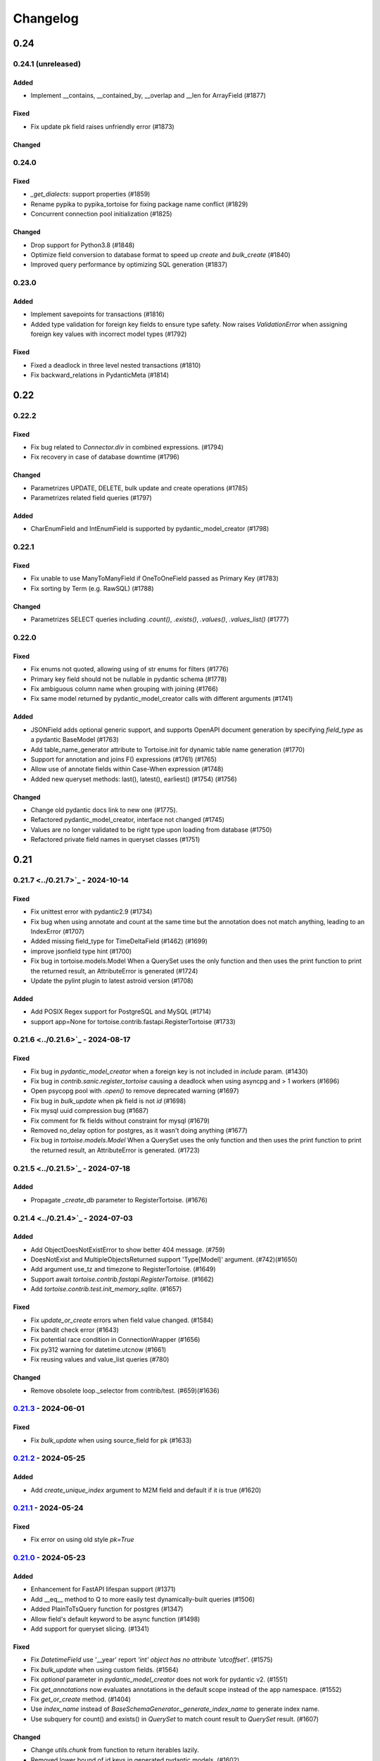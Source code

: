 .. _changelog:

=========
Changelog
=========

.. rst-class:: emphasize-children

0.24
====

0.24.1 (unreleased)
------
Added
^^^^^
- Implement __contains, __contained_by, __overlap and __len for ArrayField (#1877)

Fixed
^^^^^
- Fix update pk field raises unfriendly error (#1873)

Changed
^^^^^^^

0.24.0
------
Fixed
^^^^^
- `_get_dialects`: support properties (#1859)
- Rename pypika to pypika_tortoise for fixing package name conflict (#1829)
- Concurrent connection pool initialization (#1825)

Changed
^^^^^^^
- Drop support for Python3.8 (#1848)
- Optimize field conversion to database format to speed up `create` and `bulk_create` (#1840)
- Improved query performance by optimizing SQL generation (#1837)

0.23.0
------
Added
^^^^^
- Implement savepoints for transactions (#1816)
- Added type validation for foreign key fields to ensure type safety. Now raises `ValidationError` when assigning foreign key values with incorrect model types (#1792)

Fixed
^^^^^
- Fixed a deadlock in three level nested transactions (#1810)
- Fix backward_relations in PydanticMeta (#1814)

0.22
====

0.22.2
------
Fixed
^^^^^
- Fix bug related to `Connector.div` in combined expressions. (#1794)
- Fix recovery in case of database downtime (#1796)

Changed
^^^^^^^
- Parametrizes UPDATE, DELETE, bulk update and create operations (#1785)
- Parametrizes related field queries (#1797)

Added
^^^^^
- CharEnumField and IntEnumField is supported by pydantic_model_creator (#1798)

0.22.1
------
Fixed
^^^^^
- Fix unable to use ManyToManyField if OneToOneField passed as Primary Key (#1783)
- Fix sorting by Term (e.g. RawSQL) (#1788)

Changed
^^^^^^^
- Parametrizes SELECT queries including `.count()`, `.exists()`, `.values()`, `.values_list()` (#1777)

0.22.0
------
Fixed
^^^^^
- Fix enums not quoted, allowing using of str enums for filters (#1776)
- Primary key field should not be nullable in pydantic schema (#1778)
- Fix ambiguous column name when grouping with joining (#1766)
- Fix same model returned by pydantic_model_creator calls with different arguments (#1741)

Added
^^^^^
- JSONField adds optional generic support, and supports OpenAPI document generation by specifying `field_type` as a pydantic BaseModel (#1763)
- Add table_name_generator attribute to Tortoise.init for dynamic table name generation (#1770)
- Support for annotation and joins F() expressions (#1761) (#1765)
- Allow use of annotate fields within Case-When expression (#1748)
- Added new queryset methods: last(), latest(), earliest() (#1754) (#1756)

Changed
^^^^^^^
- Change old pydantic docs link to new one (#1775).
- Refactored pydantic_model_creator, interface not changed  (#1745)
- Values are no longer validated to be right type upon loading from database (#1750)
- Refactored private field names in queryset classes (#1751)

0.21
====

0.21.7 <../0.21.7>`_ - 2024-10-14
------
Fixed
^^^^^
- Fix unittest error with pydantic2.9 (#1734)
- Fix bug when using annotate and count at the same time but the annotation does not match anything, leading to an IndexError (#1707)
- Added missing field_type for TimeDeltaField (#1462) (#1699)
- improve jsonfield type hint (#1700)
- Fix bug in tortoise.models.Model When a QuerySet uses the only function and then uses the print function to print the returned result, an AttributeError is generated (#1724)
- Update the pylint plugin to latest astroid version (#1708)

Added
^^^^^
- Add POSIX Regex support for PostgreSQL and MySQL (#1714)
- support app=None for tortoise.contrib.fastapi.RegisterTortoise (#1733)

0.21.6 <../0.21.6>`_ - 2024-08-17
------
Fixed
^^^^^
- Fix bug in `pydantic_model_creator` when a foreign key is not included in `include` param. (#1430)
- Fix bug in `contrib.sanic.register_tortoise` causing a deadlock when using asyncpg and > 1 workers (#1696)
- Open psycopg pool with `.open()` to remove deprecated warning (#1697)
- Fix bug in `bulk_update` when pk field is not `id` (#1698)
- Fix mysql uuid compression bug (#1687)
- Fix comment for fk fields without constraint for mysql (#1679)
- Removed no_delay option for postgres, as it wasn't doing anything (#1677)
- Fix bug in `tortoise.models.Model` When a QuerySet uses the only function and then uses the print function to print the returned result, an AttributeError is generated. (#1723)

0.21.5 <../0.21.5>`_ - 2024-07-18
------
Added
^^^^^
- Propagate `_create_db` parameter to RegisterTortoise. (#1676)

0.21.4 <../0.21.4>`_ - 2024-07-03
------
Added
^^^^^
- Add ObjectDoesNotExistError to show better 404 message. (#759)
- DoesNotExist and MultipleObjectsReturned support 'Type[Model]' argument. (#742)(#1650)
- Add argument use_tz and timezone to RegisterTortoise. (#1649)
- Support await `tortoise.contrib.fastapi.RegisterTortoise`. (#1662)
- Add `tortoise.contrib.test.init_memory_sqlite`. (#1657)

Fixed
^^^^^
- Fix `update_or_create` errors when field value changed. (#1584)
- Fix bandit check error (#1643)
- Fix potential race condition in ConnectionWrapper (#1656)
- Fix py312 warning for datetime.utcnow (#1661)
- Fix reusing values and value_list queries (#780)

Changed
^^^^^^^
- Remove obsolete loop._selector from contrib/test. (#659)(#1636)

`0.21.3 <../0.21.3>`_ - 2024-06-01
------
Fixed
^^^^^
- Fix `bulk_update` when using source_field for pk (#1633)

`0.21.2 <../0.21.2>`_ - 2024-05-25
------
Added
^^^^^
- Add `create_unique_index` argument to M2M field and default if it is true (#1620)

`0.21.1 <../0.21.1>`_ - 2024-05-24
------
Fixed
^^^^^
- Fix error on using old style `pk=True`

`0.21.0 <../0.21.0>`_ - 2024-05-23
------
Added
^^^^^
- Enhancement for FastAPI lifespan support (#1371)
- Add __eq__ method to Q to more easily test dynamically-built queries (#1506)
- Added PlainToTsQuery function for postgres (#1347)
- Allow field's default keyword to be async function (#1498)
- Add support for queryset slicing. (#1341)

Fixed
^^^^^
- Fix `DatetimeField` use '__year' report `'int' object has no attribute 'utcoffset'`. (#1575)
- Fix `bulk_update` when using custom fields. (#1564)
- Fix `optional` parameter in `pydantic_model_creator` does not work for pydantic v2. (#1551)
- Fix `get_annotations` now evaluates annotations in the default scope instead of the app namespace. (#1552)
- Fix `get_or_create` method. (#1404)
- Use `index_name` instead of `BaseSchemaGenerator._generate_index_name` to generate index name.
- Use subquery for count() and exists() in `QuerySet` to match count result to `QuerySet` result. (#1607)

Changed
^^^^^^^
- Change `utils.chunk` from function to return iterables lazily.
- Removed lower bound of id keys in generated pydantic models. (#1602)
- Rename Field initial arguments `pk`/`index` to `primary_key`/`db_index`. (#1621)
- Renamed `Model.check` method to `Model._check` to avoid naming collision issues  (#1559) (#1550)

Breaking Changes
^^^^^^^^^^^^^^^^
- `bulk_create` now does not return anything. (#1614)

0.20
====

0.20.1
------
Added
^^^^^
- Add binary compression support for `UUIDField` in `MySQL`. (#1458)
- Only `Model`, `Tortoise`, `BaseDBAsyncClient`, `__version__`, and `connections` are now exported from `tortoise`
- Add parameter `validators` to `pydantic_model_creator`. (#1471)

Fixed
^^^^^
- Fix order of fields in `ValuesListQuery` when it has more than 10 fields. (#1492)
- Fix pydantic v2 pydantic_model_creator nullable field not optional. (#1454)
- Fix pydantic v2.5 unittest error. (#1535)
- Fix pydantic_model_creator `exclude_readonly` parameter not working.
- Fix annotation propagation for non-filter queries. (#1590)
- Fix blacksheep example unittest error. (#1534)

0.20.0
------
Added
^^^^^
- Allow ForeignKeyField(on_delete=NO_ACTION) (#1393)
- Support `pydantic` 2.0. (#1433)

Fixed
^^^^^
- Fix foreign key constraint not generated on MSSQL Server. (#1400)
- Fix testcase error with python3.11 (#1308)

Breaking Changes
^^^^^^^^^^^^^^^^
- Drop support for `pydantic` 1.x.
- Drop support for `python` 3.7.
- Param `config_class` of `pydantic_model_creator` is renamed to `model_config`.
- Attr `config_class` of `PydanticMeta` is renamed to `model_config`.

0.19
====

0.19.3
------
Added
^^^^^
- Added config_class option to pydantic model genator that allows the developer to customize the generated pydantic model's `Config` class. (#1048)
Fixed
^^^^^
- Fastapi example test not working. (#1029)
- Fix create index sql error. (#1202)
- Fix dependencies resolve error. (#1246)
- Fix ignoring zero value of limit. (#1270)
- Fix ForeignKeyField is none when fk is integer 0. (#1274)
- Fix limit ignore zero. (#1270)
- Fix min/max value validators for decimal fields. (#1291)

0.19.2
------
Added
^^^^^
- Added `schema` attribute to Model's Meta to specify exact schema to use with the model.
Fixed
^^^^^
- Mixin does not work. (#1133)
- `using_db` wrong position in model shortcut methods. (#1150)
- Fixed connection to `Oracle` database by adding database info to DBQ in connection string.
- Fixed ORA-01435 error while using `Oracle` database (#1155)
- Fixed processing of `ssl` option in MySQL connection string.
- Fixed type hinting for `QuerySetSingle`.

0.19.1
------
Added
^^^^^
- Added `Postgres`/`SQLite` partial indexes support. (#1103)
- Added `Microsoft SQL Server`/`Oracle` support, powered by `asyncodbc <https://github.com/tortoise/asyncodbc>`_, note that which is **not fully tested**.
- Added `optional` parameter to `pydantic_model_creator`. (#770)
- Added `using_db` parameter to `Model` shortcut methods. (#1109)
Fixed
^^^^^
- `TimeField` for `MySQL` will return `datetime.timedelta` object instead of `datetime.time` object.
- Fix on conflict do nothing. (#1122)
- Fix `_custom_generated_pk` attribute not set in `Model._init_from_db` method. (#633)

0.19.0
------
Added
^^^^^
- Added psycopg backend support.
- Added a new unified and robust connection management interface to access DB connections which includes support for
  lazy connection creation and much more. For more details, check out this `PR <https://github.com/tortoise/tortoise-orm/pull/1001>`_
- Added `TimeField`. (#1054)
- Added `ArrayField`.
Fixed
^^^^^
- Fix `bulk_create` doesn't work correctly with more than 1 update_fields. (#1046)
- Fix `bulk_update` errors when setting null for a smallint column on postgres. (#1086)
Deprecated
^^^^^^^^^^
- Existing connection management interface and related public APIs which are deprecated:
 - `Tortoise.get_connection`
 - `Tortoise.close_connections`
Changed
^^^^^^^
- Refactored `tortoise.transactions.get_connection` method to `tortoise.transactions._get_connection`.
 Note that this method has now been marked **private to this module and is not part of the public API**

0.18.1
------
Added
^^^^^
- Add on conflict do update for bulk_create. (#1024)
Fixed
^^^^^
- Fix `bulk_create` error. (#1012)
- Fix unittest invalid.
- Fix `bulk_update` in `postgres` with some type. (#968) (#1022)

0.18.0
------
Added
^^^^^
- Add Case-When support. (#943)
- Add `Rand`/`Random` function in contrib. (#944)
- Add `ON CONFLICT` support in `INSERT` statements. (#428)
Fixed
^^^^^
- Fix `bulk_update` error when pk is uuid. (#986)
- Fix mutable default value. (#969)
Changed
^^^^^^^
- Move `Function`, `Aggregate` from `functions.py` to `expressions.py`. (#943)
- Move `Q` from `query_utils.py` to `expressions.py`.
- Replace `python-rapidjson` to `orjson`.
Removed
^^^^^^^
- Remove `asynctest` and use `unittest.IsolatedAsyncioTestCase`. (#416)
- Remove `py37` support in tests.
- Remove `green` and `nose2` test runner.

0.17
====
0.17.8
------
Added
^^^^^
- Add `Model.raw` method to support the raw sql query.
- Add `QuerySet.bulk_update` method. (#924)
- Add `QuerySet.in_bulk` method.
- Add `MaxValueValidator` and `MinValueValidator` (#927)
Fixed
^^^^^
- Fix `QuerySet` subclass being lost when `_clone` is run on the instance.
- Fix bug in `.values` with `source_field`. (#844)
- Fix `contrib.blacksheep` exception handlers, use builtin json response. (#914)
- Fix Indexes defined in Meta class do not make use of `exists` parameter in their template (#928)
Changed
^^^^^^^
- Allow negative values with `IntEnumField`. (#889)
- Make `.values()` and `.values_list()` awaited return more consistent. (#899)

0.17.7
------
- Fix `select_related` behaviour for forward relation. (#825)
- Fix bug in nested `QuerySet` and `Manager`. (#864)
- Add `Concat` function for MySQL/PostgreSQL. (#873)
- Patch for use_index/force_index mutable problem when making query. (#888)
- Lift annotation field's priority in make query. (#883)
- Make use/force index available in select type Query. (#893)
- Fix all logging to use Tortoise's logger instead of root logger. (#879)
- Rename `db_client` logger to `tortoise.db_client`.
- Add `indexes` to `Model.describe`.

0.17.6
------
- Add `RawSQL` expression.
- Fix columns count with annotations in `_make_query`. (#776)
- Make functions nested. (#828)
- Add `db_constraint` in field describe.

0.17.5
------
- Set `field_type` of fk and o2o same to which relation field type. (#443)
- Fix error sql for `.sql()` call more than once. (#796)
- Fix incorrect splitting of the import route when using Router (#798)
- Fix `filter` error after `annotate` with `F`. (#806)
- Fix `select_related` for reverse relation. (#808)

0.17.4
------
- Fix `update_or_create`. (#782)
- Add `contains`, `contained_by` and `filter` to `JSONField`

0.17.3
------
- Fix duplicates when using custom through association class on M2M relations
- Fix `update_or_create` and `get_or_create`. (#721)
- Fix `refresh_from_db` without fields pass. (#734)
- Make `update` query work with `limit` and `order_by`. (#748)
- Add `Subquery` expression. (#756) (#9) (#337)
- Use JSON in JSONField.

0.17.2
------
- Add more `index` types.
- Add `force_index`, `use_index` to `queryset`.
- Fix `F` in update error with `update_fields`.
- Make `delete` query work with `limit` and `order_by`. (#697)
- Filter backward FK fields with `IS NULL` and `NOT IS NULL` filters (#700)
- Add `select_for_update` in `update_or_create`. (#702)
- Add `Model.select_for_update`.
- Add `__search` full text search to queryset.

0.17.1
------
- Fix type for modules.
- Fix `select_related` when related model specified more than once. (#679)
- Add `__iter__` to model, now can just return model/models in `fastapi` response.
- Fix `in_transaction` bug caused by 'router'. (#677) (#678)

0.17.0
-------
- Add date part extract filtering.
- Add `Manager` support.
- Add db router support.
- Add `nowait`, `skip_locked`, `of` parameters to `queryset.select_for_update`.
- Add field name to validation exceptions.
- Compatible with `asyncmy <https://github.com/long2ice/asyncmy>`_.
- Replace pypika to `pypika-tortoise <https://github.com/tortoise/pypika-tortoise>`_.

0.16
====
0.16.21
-------
- Fixed validating JSON before decoding. (#623)
- Add model method `update_or_create`.
- Add `batch_size` parameter for `bulk_create` method.
- Fix save with F expression and field with source_field.

0.16.20
-------
- Add model field validators.
- Allow function results in group by. (#608)

0.16.19
-------
- Replace set `TZ` environment variable to `TIMEZONE` to avoid affecting global timezone.
- Allow passing module objects to `models_paths` param of `Tortoise.init_models()`. (#561)
- Implement `PydanticMeta.backward_relations`. (#536)
- Allow overriding `PydanticMeta` in `PydanticModelCreator`. (#536)
- Fixed make_native typo to make_naive in timezone module

0.16.18
-------
- Support custom function in update. (#537)
- Add `Model.refresh_from_db`. (#549)
- Add timezone support, **be careful to upgrade to this version**, see `docs <https://tortoise-orm.readthedocs.io/en/latest/timezone.html>`_ for details. (#335)
- Remove `aerich` in case of cyclic dependency. (#558)

0.16.17
-------
- Add `on_delete` in `ManyToManyField`. (#508)
- Support `F` expression in `annotate`. (#475)
- Fix `QuerySet.select_related` in case of join same table twice. (#525)
- Integrate Aerich into the install. (#530)

0.16.16
-------
- Fixed inconsistency in integrity error exception of FastAPI
- add OSError to _get_comments except block

0.16.15
-------
- Make `DateField` accept valid date str.
- Add `QuerySet.select_for_update()`.
- check ``default`` for not ``None`` on pydantic model creation
- propagate default to pydantic model
- Add `QuerySet.select_related()`.
- Add custom attribute name for Prefetch instruction.
- Add `db_constraint` for `RelationalField` family.

0.16.14
-------
- Make ``F`` expression work with ``QuerySet.filter()``.
- Include ``py.typed`` in source distribution.
- Added ``datetime`` parsing from ``int`` for ``fields.DatetimeField``.
- ``get_or_create`` passes the ``using_db=`` on if provided.
- Allow custom ``loop`` and ``connection_class`` parameters to be passed on to asyncpg.

0.16.13
-------
- Default install of ``tortoise-orm`` now installs with no C-dependencies, if you want to use the C accelerators, please do a ``pip install tortoise-orm[accel]`` instead.
- Added ``<instance>.clone()`` method that will create a cloned instance in memory. To persist it you still need to call ``.save()``
- ``.clone()`` will raise a ``ParamsError`` if tortoise can't generate a primary key. In that case do a ``.clone(pk=<newval>)``
- If manually setting the primary key value to ``None`` and the primary key can be automatically generated, this will create a new record. We however still recommend the ``.clone()`` method instead.
- ``.save()`` can be forced to do a create by setting ``force_create=True``
- ``.save()`` can be forced to do an update by setting ``force_update=True``
- Setting ``update_fields`` for a ``.save()`` operation will strongly prefer to do an update if possible

0.16.12
-------
- Make ``Field.default`` effect on db level when generate table
- Add converters instead of importing from pymysql
- Fix postgres BooleanField default value convent
- Fix ``JSONField`` typed in ``pydantic_model_creator``
- Add ``.sql()`` method on ``QuerySet``

0.16.11
-------
- fix: ``sqlite://:memory:`` in Windows thrown ``OSError: [WinError 123]``
- Support ``bulk_create()`` insertion of records with overridden primary key when the primary key is DB-generated
- Add ``queryset.exists()`` and ``Model.exists()``.
- Add model subscription lookup, ``Model[<pkval>]`` that will return the object or raise ``KeyError``

0.16.10
-------
- Fix bad import of ``basestring``
- Better handling of NULL characters in strings. Fixes SQLite, raises better error for PostgreSQL.
- Support ``.group_by()`` with join now

0.16.9
------
- Support ``F`` expression in ``.save()`` now
- ``IntEnumField`` accept valid int value and ``CharEnumField`` accept valid str value
- Pydantic models get created with globally unique identifier
- Leaf-detection to minimize duplicate Pydantic model creation
- Pydantic models with a Primary Key that is also a raw field of a relation is now not hidden when ``exclude_raw_fields=True`` as it is a critically important field
- Raise an informative error when a field is set as nullable and primary key at the same time
- Foreign key id's are now described to have the positive-integer range of the field it is related to
- Fixed prefetching over OneToOne relations
- Fixed ``__contains`` for non-text fields (e.g. ``JSONB``)

0.16.8
------
- Allow ``Q`` expression to function with ``_filter`` parameter on aggregations
- Add manual ``.group_by()`` support
- Fixed regression where ``GROUP BY`` class is missing for an aggregate with a specified order.

0.16.7
------
- Added preliminary support for Python 3.9
- ``TruncationTestCase`` now properly quotes table names when it clears them out.
- Add model signals support
- Added ``app_label`` to ``test initializer(...)`` and ``TORTOISE_TEST_APP`` as test environment variable.

0.16.6
------
.. warning::

    This is a security fix release. We recommend everyone update.

Security fixes
^^^^^^^^^^^^^^

- Fixed SQL injection issue in MySQL
- Fixed SQL injection issues in MySQL when using ``contains``, ``starts_with`` or ``ends_with`` filters (and their case-insensitive counterparts)
- Fixed malformed SQL for PostgreSQL and SQLite when using ``contains``, ``starts_with`` or ``ends_with`` filters (and their case-insensitive counterparts)

Other changes
^^^^^^^^^^^^^

* Added support for partial models:

  To create a partial model, one can do a ``.only(<fieldnames-as-strings>)`` as part of the QuerySet.
  This will create model instances that only have those values fetched.

  Persisting changes on the model is allowed only when:

  * All the fields you want to update is specified in ``<model>.save(update_fields=[...])``
  * You included the Model primary key in the ``.only(...)``

  To protect against common mistakes we ensure that errors get raised:

  * If you access a field that is not specified, you will get an ``AttributeError``.
  * If you do a ``<model>.save()`` a ``IncompleteInstanceError`` will be raised as the model is, as requested, incomplete.
  * If you do a ``<model>.save(update_fields=[...])`` and you didn't include the primary key in the ``.only(...)``,
    then ``IncompleteInstanceError`` will be raised indicating that updates can't be done without the primary key being known.
  * If you do a ``<model>.save(update_fields=[...])`` and one of the fields in ``update_fields`` was not in the ``.only(...)``,
    then ``IncompleteInstanceError`` as that field is not available to be updated.

- Fixed bad SQL generation when doing a ``.values()`` query over a Foreign Key
- Added `<model>.update_from_dict({...})` that will mass update values safely from a dictionary
- Fixed processing URL encoded password in connection string

0.16.5
------
* Moved ``Tortoise.describe_model(<MODEL>, ...)`` to ``<MODEL>.describe(...)``
* Deprecated ``Tortoise.describe_model()``
* Fix for ``generate_schemas`` param being ignored in ``tortoise.contrib.quart.register_tortoise``
* Fix join query with `source_field` param

0.16.4
------
* More consistent escaping of db columns, fixes using SQL reserved keywords as field names with a function.
* Fix the aggregates using the wrong side of the join when doing a self-referential aggregation.
* Fix ``F`` functions wrapped forgetting about ``distinct=True``

0.16.3
------
* Fixed invalid ``var IN ()`` SQL generated using ``__in=`` and ``__not_in`` filters.
* Fix bug with order_by on nested fields
* Fix joining with self by reverse-foreign-key for filtering and annotation

0.16.2
------
* Default ``values()`` & ``values_list()`` now includes annotations.
* Annotations over joins now work correctly with ``values()`` & ``values_list()``
* Ensure ``GROUP BY`` precedes ``HAVING`` to ensure that filtering by aggregates work correctly.
* Fix bug with join query with aggregation
* Cast ``BooleanField`` values correctly on SQLite & MySQL

0.16.1
------
* ``QuerySetSingle`` now has better code completion
* Created Pydantic models will now have the basic validation elements:

  * ``required`` is correctly populated for required fields
  * ``nullable`` is added to the schema where nulls are accepted
  * ``maxLength`` for CharFields
  * ``minimum`` & ``maximum`` values for integer fields

  To get Pydantic to handle nullable/default fields correctly one should do a ``**user.dict(exclude_unset=True)`` when passing values to a Model class.

* Added ``FastAPI`` helper that is based on the ``starlette`` helper but optionally adds helpers to catch and report with proper error ``DoesNotExist`` and ``IntegrityError`` Tortoise exceptions.
* Allows a Pydantic model to exclude all read-only fields by setting ``exclude_readonly=True`` when calling ``pydantic_model_creator``.
* a Tortoise ``PydanticModel`` now provides two extra helper functions:

  * ``from_queryset``: Returns a ``List[PydanticModel]`` which is the format that e.g. FastAPI expects
  * ``from_queryset_single``: allows one to avoid calling ``await`` multiple times to get the object and all its related items.


0.16.0
------
.. caution::
   **This release drops support for Python 3.6:**

   Tortoise ORM now requires a minimum of CPython 3.7

New features:
^^^^^^^^^^^^^
* Model docstrings and ``#:`` comments directly preceding Field definitions are now used as docstrings and DDL descriptions.

  This is now cleaned and carried as part of the ``docstring`` parameter in ``describe_model(...)``

  If one doesn't explicitly specify a Field ``description=`` or Model ``Meta.table_description=`` then we default to the first line as the description.
  This is done because a description is submitted to the DB, and needs to be short (depending on DB, 63 chars) in size.

  Usage example:

  .. code-block:: python3

    class Something(Model):
        """
        A Docstring.

        Some extra info.
        """

        # A regular comment
        name = fields.CharField(max_length=50)
        #: A docstring comment
        chars = fields.CharField(max_length=50, description="Some chars")
        #: A docstring comment
        #: Some more detail
        blip = fields.CharField(max_length=50)

    # When looking at the describe model:
    {
        "description": "A Docstring.",
        "docstring": "A Docstring.\n\nSome extra info.",
        ...
        "data_fields": [
            {
                "name": "name",
                ...
                "description": null,
                "docstring": null
            },
            {
                "name": "chars",
                ...
                "description": "Some chars",
                "docstring": "A docstring comment"
            },
            {
                "name": "blip",
                ...
                "description": "A docstring comment",
                "docstring": "A docstring comment\nSome more detail"
            }
        ]
    }

* Early Partial Init of models.

  We now have an early init of models, which can be useful when needing Models that are not bound to a DB, but otherwise complete.
  e.g. Schema generation without needing to be properly set up.

  Usage example:

  .. code-block:: python3

    # Lets say you defined your models in "some/models.py", and "other/ddef.py"
    # And you are going to use them in the "model" namespace:
    Tortoise.init_models(["some.models", "other.ddef"], "models")

    # Now the models will have relationships built, so introspection of schema will be comprehensive

* Pydantic serialisation.

  We now include native support for automatically building a Pydantic model from Tortoise ORM models.
  This will correctly model:

  * Data Fields
  * Relationships (FK/O2O/M2M)
  * Callables

  At this stage we only support serialisation, not deserialisation.

  For mode information, please see :ref:`contrib_pydantic`

- Allow usage of ``F`` expressions to in annotations. (#301)
- Now negative number with ``limit(...)`` and ``offset(...)`` raise ``ParamsError``. (#306)
- Allow usage of Function to ``queryset.update()``. (#308)
- Add ability to supply ``distinct`` flag to Aggregate (#312)


Bugfixes:
^^^^^^^^^
- Fix default type of ``JSONField``

Removals:
^^^^^^^^^
- Removed ``tortoise.aggregation`` as this was deprecated since 0.14.0
- Removed ``start_transaction`` as it has been broken since 0.15.0
- Removed support for Python 3.6 / PyPy-3.6, as it has been broken since 0.15.0

  If you still need Python 3.6 support, you can install ``tortoise-orm<0.16`` as we will still backport critical bugfixes to the 0.15 branch for a while.

.. rst-class:: emphasize-children

0.15
====

0.15.24
-------
- Fixed regression where ``GROUP BY`` class is missing for an aggregate with a specified order.

0.15.23
-------
- Fixed SQL injection issue in MySQL
- Fixed SQL injection issues in MySQL when using ``contains``, ``starts_with`` or ``ends_with`` filters (and their case-insensitive counterparts)
- Fixed malformed SQL for PostgreSQL and SQLite when using ``contains``, ``starts_with`` or ``ends_with`` filters (and their case-insensitive counterparts)

0.15.22
-------
* Fix the aggregates using the wrong side of the join when doing a self-referential aggregation.
* Fix for ``generate_schemas`` param being ignored in ``tortoise.contrib.quart.register_tortoise``

0.15.21
-------
* Fixed invalid ``var IN ()`` SQL generated using ``__in=`` and ``__not_in`` filters.
* Fix bug with order_by on nested fields
* Fix joining with self by reverse-foreign-key for filtering and annotation

0.15.20
-------
* Default ``values()`` & ``values_list()`` now includes annotations.
* Annotations over joins now work correctly with ``values()`` & ``values_list()``
* Ensure ``GROUP BY`` precedes ``HAVING`` to ensure that filtering by aggregates work correctly.
* Cast ``BooleanField`` values correctly on SQLite & MySQL

0.15.19
-------
- Fix Function with ``source_field`` option. (#311)

0.15.18
-------
- Install on Windows does not require a C compiler any more.
- Fix ``IntegrityError`` with unique field and ``get_or_create``

0.15.17
-------
- Now ``get_or_none(...)``, classmethod of ``Model`` class, works in the same way as ``queryset``

0.15.16
-------
- ``get_or_none(...)`` now raises ``MultipleObjectsReturned`` if multiple object fetched. (#298)

0.15.15
-------
- Add ability to suppply a ``to_field=`` parameter for FK/O2O to a non-PK but still uniquely indexed remote field. (#287)

0.15.14
-------
- add F expression support in ``queryset.update()`` - This allows for atomic updates of data in the database. (#294)

0.15.13
-------
- Applies default ordering on related queries
- Fix post-ManyToMany related queries not being evaluated correctly
- Ordering is now preserved on ManyToMany related fetches
- Fix aggregate function on joined table to use correct primary key
- Fix filtering by backwards FK to use correct primary key

0.15.12
-------
- Added ``range`` filter to support ``between and`` syntax

0.15.11
-------
- Added ``ordering`` option for model ``Meta`` class to apply default ordering

0.15.10
-------
- Bumped requirements to cater for newer feature use (#282)

0.15.9
------
- Alias Foreign Key joins as we can have both self-referencing and duplicate joins to the same table.
  This generates SQL that differentiates between which instance of the table to work with.

0.15.8
------
- ``TextField`` now recommends usage of ``CharField`` if wanting unique indexing instead of just saying "indexing not supported"
- ``.count()`` now honours offset and limit
- Testing un-awaited ``ForeignKeyField`` as a boolean expression will automatically resolve as ``False`` if it is None
- Awaiting a nullable ``ForeignKeyField`` won't touch the DB if it is ``None``

0.15.7
------
- ``QuerySet.Update()`` now returns the count of the no of rows affected. Note, that
- ``QuerySet.Delete()`` now returns the count of the no of rows deleted.
- Note that internal API of ``db_connection.execute_query()`` now returns ``rows_affected, results``. (This is informational only)
- Added ``get_or_none(...)`` as syntactic sugar for ``filter(...).first()``

0.15.6
------
- Added ``BinaryField`` for storing binary objects (``bytes``).
- Changed ``TextField`` to use ``LONGTEXT`` for MySQL to allow for larger than 64KB of text.
- De-duplicate index if specified on both ``index=true`` and as part of ``indexes``
- Primary Keyed ``TextField`` is marked as deprecated.
  We can't guarantee that it will be properly indexed or unique in all cases.
- One can now disable the backwards relation for FK/O2O relations by passing ``related_name=False``
- One can now pass a PK value to a generated field, and Tortoise ORM will use that as the PK as expected.
  This allows one to have a model that has a autonumber PK, but setting it explicitly if required.

0.15.5
------
* Refactored Fields:

  Fields have been refactored, for better maintenance. There should be no change for most users.

  - More accurate auto-completion.
  - Fields now contain their own SQL schema by dialect, which significantly simplifies adding field types.
  - ``describe_model()`` now returns the DB type, and dialect overrides.

- ``JSONField`` will now automatically use ``python-rapidjson`` as an accelerator if it is available.
- ``DecimalField`` and aggregations on it, now behaves much more like expected on SQLite (#256)
- Check whether charset name is valid for the MySQL connection (#261)
- Default DB driver parameters are now applied consistently, if you use the URI schema or manual.

0.15.4
------
- Don't generate a schema if there is no models (#254)
- Emit a ``RuntimeWarning`` when a module has no models to import (#254)
- Allow passing in a custom SSL context (#255)

0.15.3
------
* Added ``OneToOneField`` implementation:

  ``OneToOneField`` describes a one to one relation between two models.
  It can be set from the primary side only, but resolved from both sides in the same way.

  ``describe_model(...)`` now also reports OneToOne relations in both directions.

  Usage example:

  .. code-block:: python3

     event: fields.OneToOneRelation[Event] = fields.OneToOneField(
         "models.Event", on_delete=fields.CASCADE, related_name="address"
     )

- Prefetching is done concurrently now, sending all prefetch requests at the same time instead of in sequence.
- Enable foreign key enforcement on SQLite for builds where it was optional.

0.15.2
------
- The ``auto_now_add`` argument of ``DatetimeField`` is handled correctly in the SQLite backend.
- ``unique_together`` now creates named constrains, to prevent the DB from auto-assigning a potentially non-unique constraint name.
- Filtering by an ``auto_now`` field doesn't replace the filter value with ``now()`` anymore.

0.15.1
------
- Handle OR'ing a blank ``Q()`` correctly (#240)

0.15.0
-------
New features:
^^^^^^^^^^^^^
- Pooling has been implemented, allowing for multiple concurrent databases and all the benefits that comes with it.
    - Enabled by default for databases that support it (mysql and postgres) with a minimum pool size of 1, and a maximum of 5
    - Not supported by sqlite
    - Can be changed by passing the ``minsize`` and ``maxsize`` connection parameters
- Many small performance tweaks:
    - Overhead of query generation has been reduced by about 6%
    - Bulk inserts are ensured to be wrapped in a transaction for >50% speedup
    - PostgreSQL prepared queries now use a LRU cache for significant >2x speedup on inserts/updates/deletes
- ``DateField`` & ``DatetimeField`` deserializes faster on PostgreSQL & MySQL.
- Optimized ``.values()`` to do less copying, resulting in a slight speedup.
- One can now pass kwargs and ``Q()`` objects as parameters to ``Q()`` objects simultaneously.

Bugfixes:
^^^^^^^^^
- ``indexes`` will correctly map the foreign key if referenced by name.
- Setting DB generated PK in constructor/create generates exception instead of silently being ignored.

Deprecations:
^^^^^^^^^^^^^
- ``start_transaction`` is deprecated, please use ``@atomic()`` or ``async with in_transaction():`` instead.
- **This release brings with it, deprecation of Python 3.6 / PyPy-3.6:**

  This is due to small differences with how the backported ``aiocontextvars`` behaves
  in comparison to the built-in in Python 3.7+.

  There is a known context confusion, specifically regarding nested transactions.


.. rst-class:: emphasize-children

0.14
====

0.14.2
------
- A Field name of ``alias`` is now no longer reserved.
- Restored support for inheriting from Abstract classes. Order is now also deterministic,
  with the inherited classes' fields being placed before the current.

0.14.1
-------
- ``ManyToManyField`` is now a function that has the type of the relation for autocomplete,
  this allows for better type hinting at less effort.
- Added section on adding better autocomplete for relations in editors.

0.14.0
------
.. caution::
   **This release drops support of Python 3.5:**

   Tortoise ORM now requires a minimum of CPython 3.6 or PyPy3.6-7.1

Enhancements:
^^^^^^^^^^^^^
- Models, Fields & QuerySets have significant type annotation improvements,
  leading to better IDE integration and more comprehensive static analysis.
- Fetching records from the DB is now up to 25% faster.
- Database functions ``Trim()``, ``Length()``, ``Coalesce()``, ``Lower()``, ``Upper()`` added to tortoise.functions module.
- Annotations can be selected inside ``Queryset.values()`` and ``Queryset.values_list()`` expressions.
- Added support for Python 3.8
- The Foreign Key property is now ``await``-able as long as one didn't populate it via ``.prefetch_related()``
- One can now specify compound indexes in the ``Meta:`` class using ``indexes``. It works just like ``unique_together``.

Bugfixes:
^^^^^^^^^
- The generated index name now has significantly lower chance of collision.
- The compiled SQL query contains HAVING and GROUP BY only for aggregation functions.
- Fields for FK relations are quoted properly.
- Fields are quoted properly in ``UNIQUE`` statements.
- Fields are quoted properly in ``KEY`` statements.
- Comment Fields are quoted properly in PostgreSQL dialect.
- ``unique_together`` will correctly map the foreign key if referenced by name.

Deprecations:
^^^^^^^^^^^^^
- ``import from tortoise.aggregation`` is deprecated, please do ``import from tortoise.functions`` instead.

Breaking Changes:
^^^^^^^^^^^^^^^^^
- The hash used to make generated indexes unique has changed.
  The old algorithm had a very high chance of collisions,
  the new hash algorithm is much better in this regard.
- Dropped support for Python 3.5

.. rst-class:: emphasize-children

0.13
====

0.13.12
-------
- Reverted "The ``Field`` class now calls ``super().__init__``, so mixins are properly initialised."
  as it was causing issues on Python 3.6.

0.13.11
-------
- Fixed the ``_FieldMeta`` class not to checking if the 1st base class was Field, so would break with mixins.
- The ``Field`` class now calls ``super().__init__``, so mixins are properly initialised.

0.13.10
-------
- Names ForeignKey constraints in a consistent way

0.13.9
------
- Fields can have 2nd base class which makes IDEs know python type (str, int, datetime...) of the field.
- The ``type`` parameter of ``Field.__init__`` is removed, instead we use the 2nd base class
- Foreign keys and indexes are now defined correctly in MySQL so that they take effect as expected
- MySQL now doesn't warn of unsafe index creation anymore

0.13.8
------
- Fixed bug in schema creation for MySQL where non-int PK did not get declared properly (#195)

0.13.7
------
- ``iexact`` filter modifier was implemented. Queries like ``«queryset».filter(name__iexact=...)`` will perform case-insensitive search.

0.13.6
------
- Fix minor bug in ``Model.__init__`` where we raise the wrong error on setting RFK/M2M values directly.
- Fields in ``Queryset.values_list()`` is now in the defined Model order.
- Fields in ``Queryset.values()`` is now in the defined Model order.

0.13.5
------
- Sample Starlette integration
- Relational fields are now lazily constructed via properties instead of in the constructor,
  this results in a significant overhead reduction for Model instantiation with many relationships.

0.13.4
------
- Assigning to the FK field will correctly set the associated db-field
- Reading a nullalble FK field can now be None
- Nullalble FK fields reverse-FK is now also nullable
- Deleting a nullable FK field sets it to None

0.13.3
------
- Fixed installing Tortoise-ORM in non-unicode systems. (#180)
- ``«queryset».update(…)`` now correctly uses the DB-specific ``to_db_value()``
- ``fetch_related(…)`` now correctly encodes non-integer keys.
- ``ForeignKey`` fields of type ``UUIDField`` are now escaped consistently.
- Pre-generated ForeignKey fields (e.g. UUIDField) is now checked for persistence correctly.
- Duplicate M2M ``.add(…)`` now checks using consistent field encoding.
- ``source_field`` Fields are now handled correctly for ordering.
- ``source_field`` Fields are now handled correctly for updating.

0.13.2
------
* Security fixes for ``«model».save()`` & ``«model».delete()``:

  This is now fully parametrized, and these operations are no longer susceptible to escaping issues.

* Performance improvements:

  - Simple update is now ~3-6× faster
  - Partial update is now ~3× faster
  - Delete is now ~2.7x faster

- Fix generated Schema Primary Key for ``BigIntField`` for MySQL and PostgreSQL.
- Added support for using a ``SmallIntField`` as a auto-gen Primary Key.
- Ensure that default PK is added to the top of the attrs.

0.13.1
------
* Model schema now has a discovery API:

  One can call ``Tortoise.describe_models()`` or ``Tortoise.describe_model(<Model>)`` to get
  a full description of the model(s).

  Please see :meth:`tortoise.Tortoise.describe_model` and :meth:`tortoise.Tortoise.describe_models` for more info.

- Fix in generating comments for Foreign Keys in ``MySQL``
- Added schema support for PostgreSQL. Either set  ``"schema": "custom"`` var in ``credentials`` or as a query parameter ``?schema=custom``
- Default MySQL charset to ``utf8mb4``. If a charset is provided it will also force the TABLE charset to the same.

0.13.0
------
.. warning::
   **This release brings with it, deprecation of Python 3.5:**

   We will increase the minimum supported version of Python to 3.6,
   as 3.5 is reaching end-of-life,
   and is missing many useful features for async applications.

   We will discontinue Python 3.5 support on the next major release (Likely 0.14.0)

New Features:
^^^^^^^^^^^^^
- Example Sanic integration along with register_tortoise hook in contrib (#163)
- ``.values()`` and ``.values_list()`` now default to all fields if none are specified.
- ``generate_schema()`` now generates well-formatted DDL SQL statements.
- Added ``TruncationTestCase`` testing class that truncates tables to allow faster testing of transactions.
- Partial saves are now supported (#157): ``obj.save(update_fields=['model','field','names'])``

Bugfixes:
^^^^^^^^^
- Fixed state leak between database drivers which could cause incorrect DDL generation.
- Fixed missing table/column comment generation for ``ForeignKeyField`` and ``ManyToManyField``
- Fixed comment generation to escape properly for ``SQLite``
- Fixed comment generation for ``PostgreSQL`` to not duplicate comments
- Fixed generation of schema for fields that defined custom ``source_field`` values defined
- Fixed working with Models that have fields with custom ``source_field`` values defined
- Fixed safe creation of M2M tables for MySQL dialect (#168)

Docs/examples:
^^^^^^^^^^^^^^
- Examples have been reworked:

  - Simplified init of many examples
  - Re-did ``generate_schema.py`` example
  - A new ``relations_recirsive.py`` example (turned into test case)

- Lots of small documentation cleanups


.. rst-class:: emphasize-children

0.12
====

0.12.7 (retracted)
------------------
- Support connecting to PostgreSQL via Unix domain socket (simple case).
- Self-referential Foreign and Many-to-Many keys are now allowed

0.12.6 / 0.12.8
---------------
* Handle a ``__models__`` variable within modules to override the model discovery mechanism.

    If you define the ``__models__`` variable in ``yourapp.models`` (or wherever you specify to load your models from),
    ``generate_schema()`` will use that list, rather than automatically finding all models for you.

- Split model constructor into from-Python and from-DB paths, leading to 15-25% speedup for large fetch operations.
- More efficient queryset manipulation, 5-30% speedup for small fetches.

0.12.5
------
- Using non registered models or wrong references causes an ConfigurationError with a helpful message.

0.12.4
------
- Inherit fields from Mixins, together with abstract model classes.

0.12.3
------
- Added description attribute to Field class. (#124)
- Added the ability to leverage field description from (#124) to generate table column comments and ability to add table level comments

0.12.2
------
- Fix accidental double order-by for ``.values()`` based queries. (#143)

0.12.1
------
* Bulk insert operation:

  .. note::
     The bulk insert operation will do the minimum to ensure that the object
     created in the DB has all the defaults and generated fields set,
     this may result in incomplete references in Python.

     e.g. ``IntField`` primary keys will not be populated.

  This is recommend only for throw away inserts where you want to ensure optimal
  insert performance.

  .. code-block:: python3

      User.bulk_create([
          User(name="...", email="..."),
          User(name="...", email="...")
      ])

- Notable efficiency improvement for regular inserts

0.12.0
------
* Tortoise ORM now supports non-autonumber primary keys.

  .. note::
     This is a big feature change. It should not break any existing implementations.

  That primary key will be accessible through a reserved field ``pk`` which will be an alias of whichever field has been nominated as a primary key.
  That alias field can be used as a field name when doing filtering e.g. ``.filter(pk=...)`` etc…

  We currently support single (non-composite) primary keys of any indexable field type, but only these field types are recommended:

  .. code-block:: python3

      IntField
      BigIntField
      CharField
      UUIDField

  One must define a primary key by setting a ``pk`` parameter to ``True``.

  If you don't define a primary key, we will create a primary key of type ``IntField`` with name of ``id`` for you.

  Any of these are valid primary key definitions in a Model:

  .. code-block:: python3

      id = fields.IntField(pk=True)

      checksum = fields.CharField(pk=True)

      guid = fields.UUIDField(pk=True)


.. rst-class:: emphasize-children

0.11
====

0.11.13
-------
- Fixed connection retry to work with transactions
- Added broader PostgreSQL connection failure detection

0.11.12
-------
- Added automatic PostgreSQL connection retry

0.11.11
-------
- Extra parameters now get passed through to the MySQL & PostgreSQL drivers

0.11.10
-------
- Fixed SQLite handling of DatetimeField

0.11.9
------
- Code has been reformatted using ``black``, and minor code cleanups (#120 #123)
- Sample Quart integration (#121)
- Better isolation of connection handling — Allows more dynamic connections so we can do pooling & reconnections.
- Added automatic MySQL connection retry

0.11.8
------
- Fixed ``.count()`` when a join happens (#109)

0.11.7
------
- Fixed ``unique_together`` for foreign keys (#114)
- Fixed Field.to_db_value method to handle Enum (#113 #115 #116)

0.11.6
------
- Added ability to use ``unique_together`` meta Model option

0.11.5
------
- Fixed concurrency isolation when attempting to do multiple concurrent operations on a single connection.

0.11.4
------
- Fixed several convenience issues with foreign relations:

  - FIXED: ``.all()`` actually returns the _query property as was documented.
  - New models with FK don't automatically fail to resolve any data. They can now be evaluated lazily.

- Some DB's don't support OFFSET without Limit, added caps to signal workaround, which is to automatically add limit of 1000000
- Pylint plugin to know about default ``related_name`` for ForeignKey fields.
- Simplified capabilities to be static, and defined at class level.

0.11.3
------
* Added basic DB driver Capabilities.

  Test runner now has the ability to skip tests conditionally, based on the DB driver Capabilities:

  .. code-block:: python3

      @requireCapability(dialect='sqlite')
      async def test_run_sqlite_only(self):
          ...

* Added per-field indexes.

  When setting ``index=True`` on a field, Tortoise will now generate an index for it.

  .. note::
     Due to MySQL limitation of not supporting conditional index creation,
     if ``safe=True`` (the default) is set, it won't create the index and emit a warning about it.

     We plan to work around this limitation in a future release.

- Performance fix with PyPika for small fetch queries
- Remove parameter hack now that PyPika support Parametrized queries
- Fix typos in JSONField docstring
- Added ``.explain()`` method on ``QuerySet``.
- Add ``required`` read-only property to fields

0.11.2
------
- Added "safe" schema generation
- Correctly convert values to their db representation when using the "in" filter
- Added some common missing field types:

  - ``BigIntField``
  - ``TimeDeltaField``

- ``BigIntField`` can also be used as a primary key field.

0.11.1
------
- Test class isolation fixes & contextvars update
- Turned on autocommit for MySQL
- db_url now supports defaults and casting parameters to the right types

0.11.0
------
- Added ``.exclude()`` method for QuerySet
- Q objects can now be negated for ``NOT`` query (``~Q(...)``)
- Support subclassing on existing fields
- Numerous bug fixes
- Removed known broken connection pooling

.. rst-class:: emphasize-children

0.10
====

0.10.11
-------
- Pre-build some query & filters statically, 15-30% speed up for smaller queries.
- Required field params are now positional, so Python and IDE linters will pick up on it easier.
- Filtering also applies DB-specific transforms, Fixes #62
- Fixed recursion error on m2m management with big lists

0.10.10
-------
- Refactor ``Tortoise.init()`` and test runner to not re-create connections per test, so now tests pass when using an SQLite in-memory database
- Can pass event loop to test initializer function: ``initializer(loop=loop)``
- Fix relative URI for SQLite
- Better error message for invalid filter param.
- Better error messages for missing/bad field params.
- ``nose2`` plugin
- Test utilities compatible with ``py.test``

0.10.9
------
- Uses macros on SQLite driver to minimise syncronisation. ``aiosqlite>=0.7.0``
- Uses prepared statements for insert, large insert performance increase.
- Pre-generate base pypika query object per model, providing general purpose speedup.

0.10.8
------
- Performance fixes from ``pypika>=0.15.6``
- Significant reduction in object creation time

0.10.7
------
- Fixed SQLite relative db path and :memory: now also works
- Removed confusing error message for missing db driver dependency
- Added ``aiosqlite`` as a required dependency
- ``execute_script()`` now annotates errors just like ``execute_query()``, to reduce confusion
- Bumped ``aiosqlite>=0.6.0`` for performance fix
- Added ``tortoise.run_async()`` helper function to make smaller scripts easier to run. It cleans up connections automatically.
- SQLite does autocommit by default.

0.10.6
------
- Fixed atomic decorator to get connection only on function call

0.10.5
------
- Fixed pre-init queryset objects creation

0.10.4
------
- Added support for running separate transactions in multidb config

0.10.3
------
- Changed default app label from 'models' to None
- Fixed ConfigurationError message for wrong connection name

0.10.2
------
- Set single_connection to True by default, as there is known issues with connection pooling
- Updated documentation

0.10.1
------
- Fixed M2M manager methods to correctly work with transactions
- Fixed mutating of queryset on select queries

0.10.0
------
* Refactored ``Tortoise.init()`` to init all connections and discover models from config passed
  as argument.

  .. caution::
     This is a breaking change.

  You no longer need to import the models module for discovery,
  instead you need to provide an app ⇒ modules map with the init call:

  .. code-block:: python3

      async def init():
          # Here we create a SQLite DB using file "db.sqlite3"
          #  also specify the app name of "models"
          #  which contain models from "app.models"
          await Tortoise.init(
              db_url='sqlite://db.sqlite3',
              modules={'models': ['app.models']}
          )
          # Generate the schema
          await Tortoise.generate_schemas()

  For more info, please have a look at :ref:`init_app`

- New ``transactions`` module for implicit working with transactions
- Test frameworks overhauled:
  - Better performance for test runner, using transactions to keep tests isolated.
  - Now depends on an ``initializer()`` and ``finalizer()`` to set up and tear down DB state.
- Exceptions have been further clarified
- Support for CPython 3.7
- Added support for MySQL/MariaDB


.. rst-class:: emphasize-children

0.9 & older
===========

0.9.4
-----
- No more asserts, only Tortoise Exceptions
- Fixed PyLint plugin to work with pylint>=2.0.0
- Formalised unittest classes & documented them.
- ``__slots__`` where it was easy to do. (Changes class instances from dicts into tuples, memory savings)

0.9.3
-----
- Fixed backward incompatibility for Python 3.7

0.9.2
-----
- ``JSONField`` is now promoted to a standard field.
- Fixed ``DecimalField`` and ``BooleanField`` to work as expected on SQLite.
- Added ``FloatField``.
- Minimum supported version of PostgreSQL is 9.4
- Added ``.get(...)`` shortcut on query set.
- ``values()`` and ``values_list()`` now converts field values to python types

0.9.1
-----
- Fixed ``through`` parameter honouring for ``ManyToManyField``

0.9.0
-----
* Added support for nested queries for ``values`` and ``values_list``:

  .. code-block:: python3

      result = await Event.filter(id=event.id).values('id', 'name', tournament='tournament__name')
      result = await Event.filter(id=event.id).values_list('id', 'participants__name')

- Fixed ``DatetimeField`` and ``DateField`` to work as expected on SQLite.
- Added ``PyLint`` plugin.
- Added test class to mange DB state for testing isolation.

0.8.0
-----
- Added PostgreSQL ``JSONField``

0.7.0
-----
- Added ``.annotate()`` method and basic aggregation funcs

0.6.0
-----
- Added ``Prefetch`` object

0.5.0
-----
- Added ``contains`` and other filter modifiers.
- Field kwarg ``default`` now accepts functions.

0.4.0
-----
- Immutable QuerySet. ``unique`` flag for fields

0.3.0
-----
* Added schema generation and more options for fields:

  .. code-block:: python3

      from tortoise import Tortoise
      from tortoise.backends.sqlite.client import SqliteClient
      from tortoise.utils import generate_schema

      client = SqliteClient(db_name)
      await client.create_connection()
      Tortoise.init(client)
      await generate_schema(client)

0.2.0
-----
* Added filtering and ordering by related models fields:

  .. code-block:: python3

      await Tournament.filter(
          events__name__in=['1', '3']
      ).order_by('-events__participants__name').distinct()
